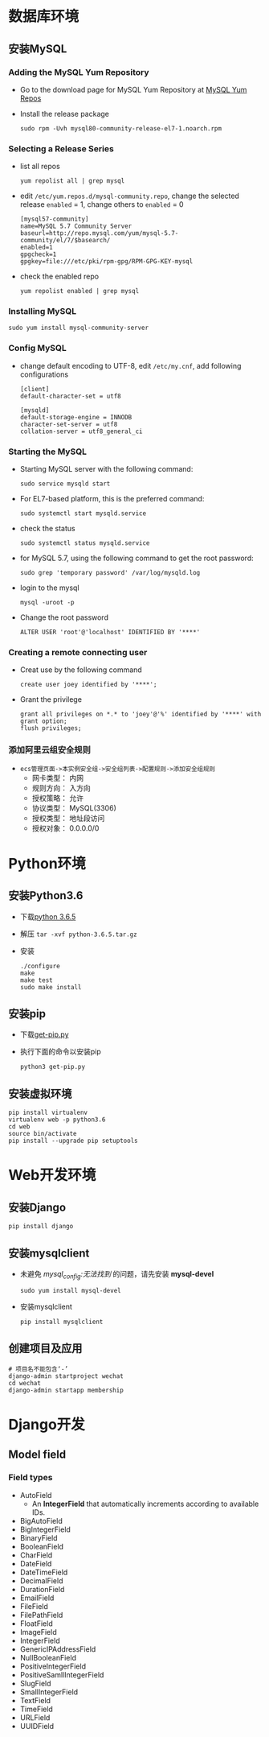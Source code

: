 #+BEGIN_COMMENT
.. title: Steps of Create a Web Site
.. slug: steps-of-create-a-web-site
.. date: 2018-04-24 23:15:22 UTC+08:00
.. tags: Web, Programming, MySQL, Python, Java
.. category: Programming
.. link: 
.. description: 建站步骤 
.. type: text
#+END_COMMENT

* 数据库环境
** 安装MySQL
*** Adding the MySQL Yum Repository
    - Go to the download page for MySQL Yum Repository at [[https://repo.mysql.com//mysql80-community-release-el7-1.noarch.rpm][MySQL Yum Repos]]
    - Install the release package
      #+BEGIN_SRC shell
      sudo rpm -Uvh mysql80-community-release-el7-1.noarch.rpm
      #+END_SRC
*** Selecting a Release Series
    - list all repos
      #+BEGIN_SRC shell
      yum repolist all | grep mysql
      #+END_SRC
    - edit =/etc/yum.repos.d/mysql-community.repo=, change the selected release =enabled= = 1, change others to =enabled= = 0
      #+BEGIN_SRC properties
      [mysql57-community]
      name=MySQL 5.7 Community Server
      baseurl=http://repo.mysql.com/yum/mysql-5.7-community/el/7/$basearch/
      enabled=1
      gpgcheck=1
      gpgkey=file:///etc/pki/rpm-gpg/RPM-GPG-KEY-mysql
      #+END_SRC
    - check the enabled repo
      #+BEGIN_SRC shell
      yum repolist enabled | grep mysql
      #+END_SRC
*** Installing MySQL
    #+BEGIN_SRC shell
    sudo yum install mysql-community-server 
    #+END_SRC
*** Config MySQL
    - change default encoding to UTF-8, edit =/etc/my.cnf=, add following configurations
      #+BEGIN_SRC properties
      [client]
      default-character-set = utf8

      [mysqld]
      default-storage-engine = INNODB
      character-set-server = utf8
      collation-server = utf8_general_ci
      #+END_SRC
*** Starting the MySQL
    - Starting MySQL server with the following command:
      #+BEGIN_SRC shell
      sudo service mysqld start
      #+END_SRC
    - For EL7-based platform, this is the preferred command:
      #+BEGIN_SRC shell
      sudo systemctl start mysqld.service
      #+END_SRC
    - check the status
      #+BEGIN_SRC shell
      sudo systemctl status mysqld.service
      #+END_SRC
    - for MySQL 5.7, using the following command to get the root password:
      #+BEGIN_SRC shell
      sudo grep 'temporary password' /var/log/mysqld.log
      #+END_SRC
    - login to the mysql
      #+BEGIN_SRC shell
      mysql -uroot -p
      #+END_SRC
    - Change the root password
      #+BEGIN_SRC mysql
      ALTER USER 'root'@'localhost' IDENTIFIED BY '****' 
      #+END_SRC
*** Creating a remote connecting user
    - Creat use by the following command
      #+BEGIN_SRC MySQL
      create user joey identified by '****';
      #+END_SRC
    - Grant the privilege
      #+BEGIN_SRC MySQL
      grant all privileges on *.* to 'joey'@'%' identified by '****' with grant option;
      flush privileges;
      #+END_SRC
*** 添加阿里云组安全规则
    - =ecs管理页面->本实例安全组->安全组列表->配置规则->添加安全组规则=
      - 网卡类型： 内网
      - 规则方向： 入方向
      - 授权策略： 允许
      - 协议类型： MySQL(3306)
      - 授权类型： 地址段访问
      - 授权对象： 0.0.0.0/0
* Python环境
** 安装Python3.6
   - 下载[[https://www.python.org/ftp/python/3.6.5/Python-3.6.5.tar.xz][python 3.6.5]]
   - 解压 =tar -xvf python-3.6.5.tar.gz=
   - 安装
     #+BEGIN_SRC shell
     ./configure
     make
     make test
     sudo make install
     #+END_SRC
** 安装pip
   - 下载[[https://bootstrap.pypa.io/get-pip.py][get-pip.py]]
   - 执行下面的命令以安装pip
     #+BEGIN_SRC shell
     python3 get-pip.py
     #+END_SRC
** 安装虚拟环境
     #+BEGIN_SRC shell
     pip install virtualenv
     virtualenv web -p python3.6
     cd web
     source bin/activate
     pip install --upgrade pip setuptools
     #+END_SRC
* Web开发环境
** 安装Django
   #+BEGIN_SRC shell
   pip install django
   #+END_SRC
** 安装mysqlclient
   - 未避免 /mysql_config:无法找到/ 的问题，请先安装 *mysql-devel*
     #+BEGIN_SRC shell
     sudo yum install mysql-devel
     #+END_SRC
   - 安装mysqlclient
     #+BEGIN_SRC shell
     pip install mysqlclient
     #+END_SRC
** 创建项目及应用
   #+BEGIN_SRC shell
   # 项目名不能包含‘-’ 
   django-admin startproject wechat
   cd wechat
   django-admin startapp membership
   #+END_SRC
* Django开发
** Model field
*** Field types
    - AutoField
      - An *IntegerField* that automatically increments according to available IDs.
    - BigAutoField
    - BigIntegerField
    - BinaryField
    - BooleanField
    - CharField
    - DateField
    - DateTimeField
    - DecimalField
    - DurationField
    - EmailField
    - FileField
    - FilePathField
    - FloatField
    - ImageField
    - IntegerField
    - GenericIPAddressField
    - NullBooleanField
    - PositiveIntegerField
    - PositiveSamllIntegerField
    - SlugField
    - SmallIntegerField
    - TextField
    - TimeField
    - URLField
    - UUIDField
